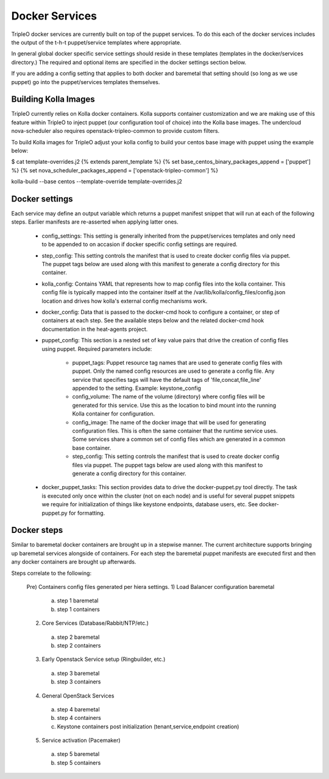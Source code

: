===============
Docker Services
===============

TripleO docker services are currently built on top of the puppet services.
To do this each of the docker services includes the output of the
t-h-t puppet/service templates where appropriate.

In general global docker specific service settings should reside in these
templates (templates in the docker/services directory.) The required and
optional items are specified in the docker settings section below.

If you are adding a config setting that applies to both docker and
baremetal that setting should (so long as we use puppet) go into the
puppet/services templates themselves.

Building Kolla Images
---------------------

TripleO currently relies on Kolla docker containers. Kolla supports container
customization and we are making use of this feature within TripleO to inject
puppet (our configuration tool of choice) into the Kolla base images. The
undercloud nova-scheduler also requires openstack-tripleo-common to
provide custom filters.

To build Kolla images for TripleO adjust your kolla config to build your
centos base image with puppet using the example below:

.. code-block::

$ cat template-overrides.j2
{% extends parent_template %}
{% set base_centos_binary_packages_append = ['puppet'] %}
{% set nova_scheduler_packages_append = ['openstack-tripleo-common'] %}

kolla-build --base centos --template-override template-overrides.j2

..


Docker settings
---------------
Each service may define an output variable which returns a puppet manifest
snippet that will run at each of the following steps. Earlier manifests
are re-asserted when applying latter ones.

 * config_settings: This setting is generally inherited from the
   puppet/services templates and only need to be appended
   to on accasion if docker specific config settings are required.

 * step_config: This setting controls the manifest that is used to
   create docker config files via puppet. The puppet tags below are
   used along with this manifest to generate a config directory for
   this container.

 * kolla_config: Contains YAML that represents how to map config files
   into the kolla container. This config file is typically mapped into
   the container itself at the /var/lib/kolla/config_files/config.json
   location and drives how kolla's external config mechanisms work.

 * docker_config: Data that is passed to the docker-cmd hook to configure
   a container, or step of containers at each step. See the available steps
   below and the related docker-cmd hook documentation in the heat-agents
   project.

 * puppet_config: This section is a nested set of key value pairs
   that drive the creation of config files using puppet.
   Required parameters include:

     * puppet_tags: Puppet resource tag names that are used to generate config
       files with puppet. Only the named config resources are used to generate
       a config file. Any service that specifies tags will have the default
       tags of 'file,concat,file_line' appended to the setting.
       Example: keystone_config

     * config_volume: The name of the volume (directory) where config files
       will be generated for this service. Use this as the location to
       bind mount into the running Kolla container for configuration.

     * config_image: The name of the docker image that will be used for
       generating configuration files. This is often the same container
       that the runtime service uses. Some services share a common set of
       config files which are generated in a common base container.

     * step_config: This setting controls the manifest that is used to
       create docker config files via puppet. The puppet tags below are
       used along with this manifest to generate a config directory for
       this container.

 * docker_puppet_tasks: This section provides data to drive the
   docker-puppet.py tool directly. The task is executed only once
   within the cluster (not on each node) and is useful for several
   puppet snippets we require for initialization of things like
   keystone endpoints, database users, etc. See docker-puppet.py
   for formatting.

Docker steps
------------
Similar to baremetal docker containers are brought up in a stepwise manner.
The current architecture supports bringing up baremetal services alongside
of containers. For each step the baremetal puppet manifests are executed
first and then any docker containers are brought up afterwards.

Steps correlate to the following:

   Pre) Containers config files generated per hiera settings.
   1) Load Balancer configuration baremetal
     a) step 1 baremetal
     b) step 1 containers
   2) Core Services (Database/Rabbit/NTP/etc.)
     a) step 2 baremetal
     b) step 2 containers
   3) Early Openstack Service setup (Ringbuilder, etc.)
     a) step 3 baremetal
     b) step 3 containers
   4) General OpenStack Services
     a) step 4 baremetal
     b) step 4 containers
     c) Keystone containers post initialization (tenant,service,endpoint creation)
   5) Service activation (Pacemaker)
     a) step 5 baremetal
     b) step 5 containers
